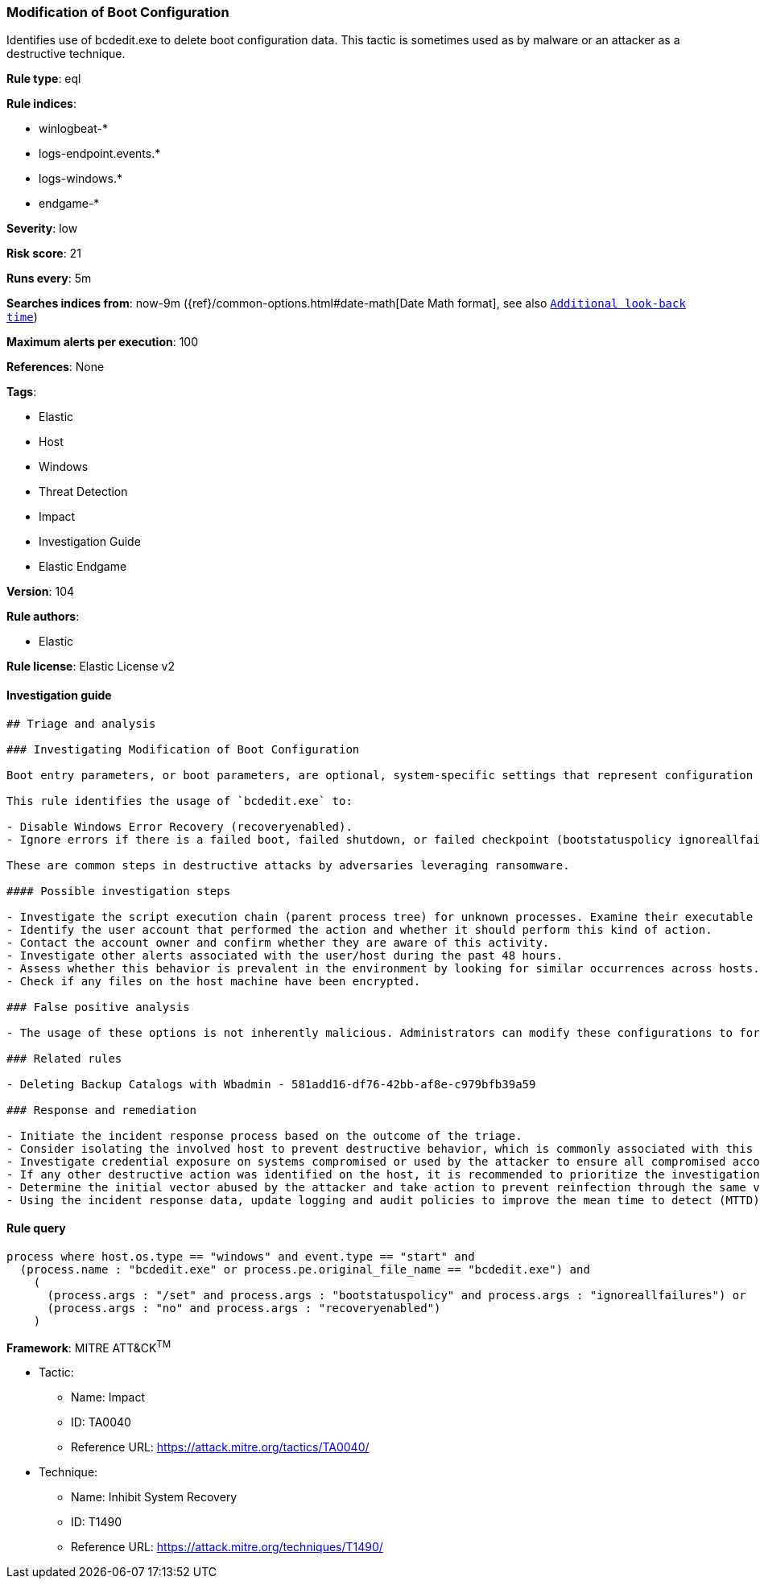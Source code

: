 [[prebuilt-rule-8-6-2-modification-of-boot-configuration]]
=== Modification of Boot Configuration

Identifies use of bcdedit.exe to delete boot configuration data. This tactic is sometimes used as by malware or an attacker as a destructive technique.

*Rule type*: eql

*Rule indices*: 

* winlogbeat-*
* logs-endpoint.events.*
* logs-windows.*
* endgame-*

*Severity*: low

*Risk score*: 21

*Runs every*: 5m

*Searches indices from*: now-9m ({ref}/common-options.html#date-math[Date Math format], see also <<rule-schedule, `Additional look-back time`>>)

*Maximum alerts per execution*: 100

*References*: None

*Tags*: 

* Elastic
* Host
* Windows
* Threat Detection
* Impact
* Investigation Guide
* Elastic Endgame

*Version*: 104

*Rule authors*: 

* Elastic

*Rule license*: Elastic License v2


==== Investigation guide


[source, markdown]
----------------------------------
## Triage and analysis

### Investigating Modification of Boot Configuration

Boot entry parameters, or boot parameters, are optional, system-specific settings that represent configuration options. These are stored in a boot configuration data (BCD) store, and administrators can use utilities like `bcdedit.exe` to configure these.

This rule identifies the usage of `bcdedit.exe` to:

- Disable Windows Error Recovery (recoveryenabled).
- Ignore errors if there is a failed boot, failed shutdown, or failed checkpoint (bootstatuspolicy ignoreallfailures).

These are common steps in destructive attacks by adversaries leveraging ransomware.

#### Possible investigation steps

- Investigate the script execution chain (parent process tree) for unknown processes. Examine their executable files for prevalence, whether they are located in expected locations, and if they are signed with valid digital signatures.
- Identify the user account that performed the action and whether it should perform this kind of action.
- Contact the account owner and confirm whether they are aware of this activity.
- Investigate other alerts associated with the user/host during the past 48 hours.
- Assess whether this behavior is prevalent in the environment by looking for similar occurrences across hosts.
- Check if any files on the host machine have been encrypted.

### False positive analysis

- The usage of these options is not inherently malicious. Administrators can modify these configurations to force a machine to boot for troubleshooting or data recovery purposes.

### Related rules

- Deleting Backup Catalogs with Wbadmin - 581add16-df76-42bb-af8e-c979bfb39a59

### Response and remediation

- Initiate the incident response process based on the outcome of the triage.
- Consider isolating the involved host to prevent destructive behavior, which is commonly associated with this activity.
- Investigate credential exposure on systems compromised or used by the attacker to ensure all compromised accounts are identified. Reset passwords for these accounts and other potentially compromised credentials, such as email, business systems, and web services.
- If any other destructive action was identified on the host, it is recommended to prioritize the investigation and look for ransomware preparation and execution activities.
- Determine the initial vector abused by the attacker and take action to prevent reinfection through the same vector.
- Using the incident response data, update logging and audit policies to improve the mean time to detect (MTTD) and the mean time to respond (MTTR).
----------------------------------

==== Rule query


[source, js]
----------------------------------
process where host.os.type == "windows" and event.type == "start" and
  (process.name : "bcdedit.exe" or process.pe.original_file_name == "bcdedit.exe") and
    (
      (process.args : "/set" and process.args : "bootstatuspolicy" and process.args : "ignoreallfailures") or
      (process.args : "no" and process.args : "recoveryenabled")
    )

----------------------------------

*Framework*: MITRE ATT&CK^TM^

* Tactic:
** Name: Impact
** ID: TA0040
** Reference URL: https://attack.mitre.org/tactics/TA0040/
* Technique:
** Name: Inhibit System Recovery
** ID: T1490
** Reference URL: https://attack.mitre.org/techniques/T1490/
